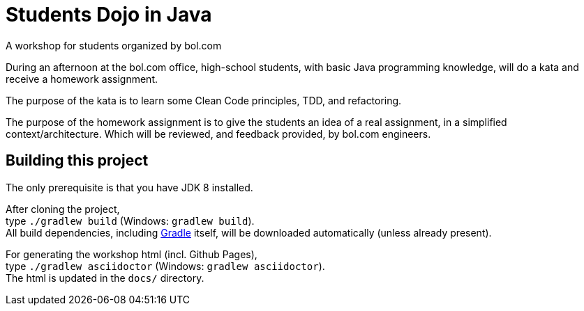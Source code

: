 = Students Dojo in Java

A workshop for students organized by bol.com

During an afternoon at the bol.com office,
high-school students,
with basic Java programming knowledge,
will do a kata and receive a homework assignment.

The purpose of the kata is to learn some Clean Code principles,
TDD, and refactoring.

The purpose of the homework assignment is to give the students an idea of a real assignment,
in a simplified context/architecture.
Which will be reviewed, and feedback provided, by bol.com engineers.

== Building this project

The only prerequisite is that you have JDK 8 installed.

After cloning the project, +
type `./gradlew build` (Windows: `gradlew build`). +
All build dependencies,
including http://www.gradle.org[Gradle] itself,
will be downloaded automatically (unless already present).

For generating the workshop html (incl. Github Pages), +
type `./gradlew asciidoctor` (Windows: `gradlew asciidoctor`). +
The html is updated in the `docs/` directory.
